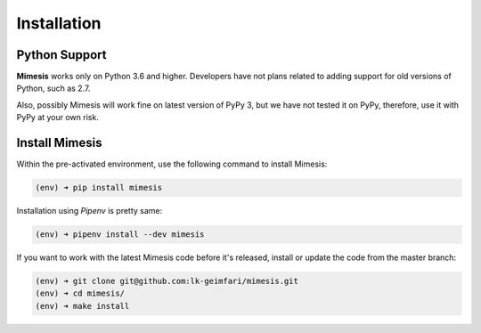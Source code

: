 .. _installation:

Installation
============

Python Support
--------------

**Mimesis** works only on Python 3.6 and higher. Developers have not plans related to adding support
for old versions of Python, such as 2.7.

Also, possibly Mimesis will work fine on latest version of PyPy 3, but we have not tested it on PyPy,
therefore, use it with PyPy at your own risk.

Install Mimesis
---------------

Within the pre-activated environment, use the following command to install Mimesis:

.. code-block:: sh

    (env) ➜ pip install mimesis

Installation using *Pipenv* is pretty same:

.. code-block:: sh

    (env) ➜ pipenv install --dev mimesis


If you want to work with the latest Mimesis code before it's released, install or
update the code from the master branch:

.. code-block:: sh

    (env) ➜ git clone git@github.com:lk-geimfari/mimesis.git
    (env) ➜ cd mimesis/
    (env) ➜ make install
